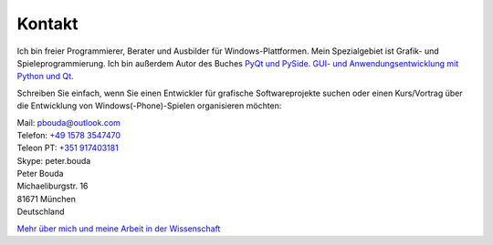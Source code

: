 Kontakt
=======

.. image:: http://www.poio.eu/static/media/img/peter_photo.png
  :alt: Foto von Peter Bouda

Ich bin freier Programmierer, Berater und Ausbilder für Windows-Plattformen. Mein Spezialgebiet ist Grafik- und Spieleprogrammierung. Ich bin außerdem Autor des Buches `PyQt und PySide. GUI- und Anwendungsentwicklung mit Python und Qt <http://www.amazon.de/gp/product/3941841505/ref=as_li_tf_tl?ie=UTF8&camp=1638&creative=6742&creativeASIN=3941841505&linkCode=as2&tag=jsusde-21>`_.

Schreiben Sie einfach, wenn Sie einen Entwickler für grafische Softwareprojekte suchen oder einen Kurs/Vortrag über die Entwicklung von Windows(-Phone)-Spielen organisieren möchten:

| Mail: `pbouda@outlook.com <mailto:pbouda@outlook.com>`_
| Telefon: `+49 1578 3547470 <tel://49-1578-3547470>`_
| Teleon PT: `+351 917403181 <tel://351-91-7403181>`_
| Skype: peter.bouda


| Peter Bouda
| Michaeliburgstr. 16
| 81671 München
| Deutschland

`Mehr über mich und meine Arbeit in der Wissenschaft <http://www.cidles.eu/about/team/peter-bouda/>`_
